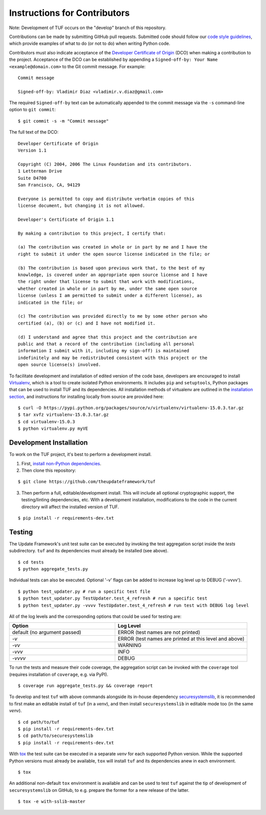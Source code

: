 Instructions for Contributors
~~~~~~~~~~~~~~~~~~~~~~~~~~~~~

Note: Development of TUF occurs on the "develop" branch of this repository.

Contributions can be made by submitting GitHub pull requests.  Submitted code
should follow our `code style guidelines
<https://github.com/secure-systems-lab/code-style-guidelines>`_, which provide
examples of what to do (or not to do) when writing Python code.

Contributors must also indicate acceptance of the `Developer Certificate of
Origin <https://developercertificate.org/>`_  (DCO) when making a contribution
to the project.  Acceptance of the DCO can be established by appending a
``Signed-off-by: Your Name <example@domain.com>`` to the Git commit message.
For example:

::

    Commit message

    Signed-off-by: Vladimir Diaz <vladimir.v.diaz@gmail.com>

The required ``Signed-off-by`` text can be automatically appended to the commit
message via the ``-s`` command-line option to ``git commit``:

::

  $ git commit -s -m "Commit message"

The full text of the DCO:

::

    Developer Certificate of Origin
    Version 1.1

    Copyright (C) 2004, 2006 The Linux Foundation and its contributors.
    1 Letterman Drive
    Suite D4700
    San Francisco, CA, 94129

    Everyone is permitted to copy and distribute verbatim copies of this
    license document, but changing it is not allowed.

    Developer's Certificate of Origin 1.1

    By making a contribution to this project, I certify that:

    (a) The contribution was created in whole or in part by me and I have the
    right to submit it under the open source license indicated in the file; or

    (b) The contribution is based upon previous work that, to the best of my
    knowledge, is covered under an appropriate open source license and I have
    the right under that license to submit that work with modifications,
    whether created in whole or in part by me, under the same open source
    license (unless I am permitted to submit under a different license), as
    indicated in the file; or

    (c) The contribution was provided directly to me by some other person who
    certified (a), (b) or (c) and I have not modified it.

    (d) I understand and agree that this project and the contribution are
    public and that a record of the contribution (including all personal
    information I submit with it, including my sign-off) is maintained
    indefinitely and may be redistributed consistent with this project or the
    open source license(s) involved.


To facilitate development and installation of edited version of the code base,
developers are encouraged to install `Virtualenv <https://virtualenv.pypa.io/en/latest/index.html>`_,
which is a tool to create isolated Python environments.  It includes
``pip`` and ``setuptools``, Python packages that can be used to
install TUF and its dependencies. All installation methods of
virtualenv are outlined in the `installation
section <https://virtualenv.pypa.io/en/latest/installation.html>`_,
and instructions for installing locally from source are provided here:
::

    $ curl -O https://pypi.python.org/packages/source/v/virtualenv/virtualenv-15.0.3.tar.gz
    $ tar xvfz virtualenv-15.0.3.tar.gz
    $ cd virtualenv-15.0.3
    $ python virtualenv.py myVE


Development Installation
========================

To work on the TUF project, it's best to perform a development install.

1. First, `install non-Python dependencies <INSTALLATION.rst#non-python-dependencies>`_.

2. Then clone this repository:

::

    $ git clone https://github.com/theupdateframework/tuf

3. Then perform a full, editable/development install.  This will include all
   optional cryptographic support, the testing/linting dependencies, etc.
   With a development installation, modifications to the code in the current
   directory will affect the installed version of TUF.

::

    $ pip install -r requirements-dev.txt


Testing
=======

The Update Framework's unit test suite can be executed by invoking the test
aggregation script inside the *tests* subdirectory. ``tuf`` and its
dependencies must already be installed (see above).
::

    $ cd tests
    $ python aggregate_tests.py

Individual tests can also be executed. Optional '-v' flags can be added to
increase log level up to DEBUG ('-vvvv').
::

    $ python test_updater.py # run a specific test file
    $ python test_updater.py TestUpdater.test_4_refresh # run a specific test
    $ python test_updater.py -vvvv TestUpdater.test_4_refresh # run test with DEBUG log level


All of the log levels and the corresponding options that could be used for testing are:

.. list-table::
   :widths: 20 25
   :header-rows: 1

   * - Option
     - Log Level
   * - default (no argument passed)
     - ERROR (test names are not printed)
   * - `-v`
     - ERROR (test names are printed at this level and above)
   * - `-vv`
     - WARNING
   * - `-vvv`
     - INFO
   * - `-vvvv`
     - DEBUG


To run the tests and measure their code coverage, the aggregation script can be
invoked with the ``coverage`` tool (requires installation of ``coverage``, e.g.
via PyPI).
::

    $ coverage run aggregate_tests.py && coverage report


To develop and test ``tuf`` with above commands alongside its in-house dependency
`securesystemslib <https://github.com/secure-systems-lab/securesystemslib>`_,
it is recommended to first make an editable install of ``tuf`` (in
a *venv*), and then install ``securesystemslib`` in editable mode too (in the same *venv*).
::

    $ cd path/to/tuf
    $ pip install -r requirements-dev.txt
    $ cd path/to/securesystemslib
    $ pip install -r requirements-dev.txt


With `tox <https://testrun.org/tox/>`_ the test suite can be executed in a
separate *venv* for each supported Python version. While the supported
Python versions must already be available, ``tox`` will install ``tuf`` and its
dependencies anew in each environment.
::

    $ tox


An additional non-default ``tox`` environment is available and can be used to
test ``tuf`` against the tip of development of ``securesystemslib`` on GitHub,
to e.g. prepare the former for a new release of the latter.
::

    $ tox -e with-sslib-master
